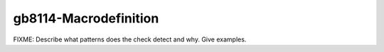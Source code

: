 .. title:: clang-tidy - gb8114-Macrodefinition

gb8114-Macrodefinition
======================

FIXME: Describe what patterns does the check detect and why. Give examples.
